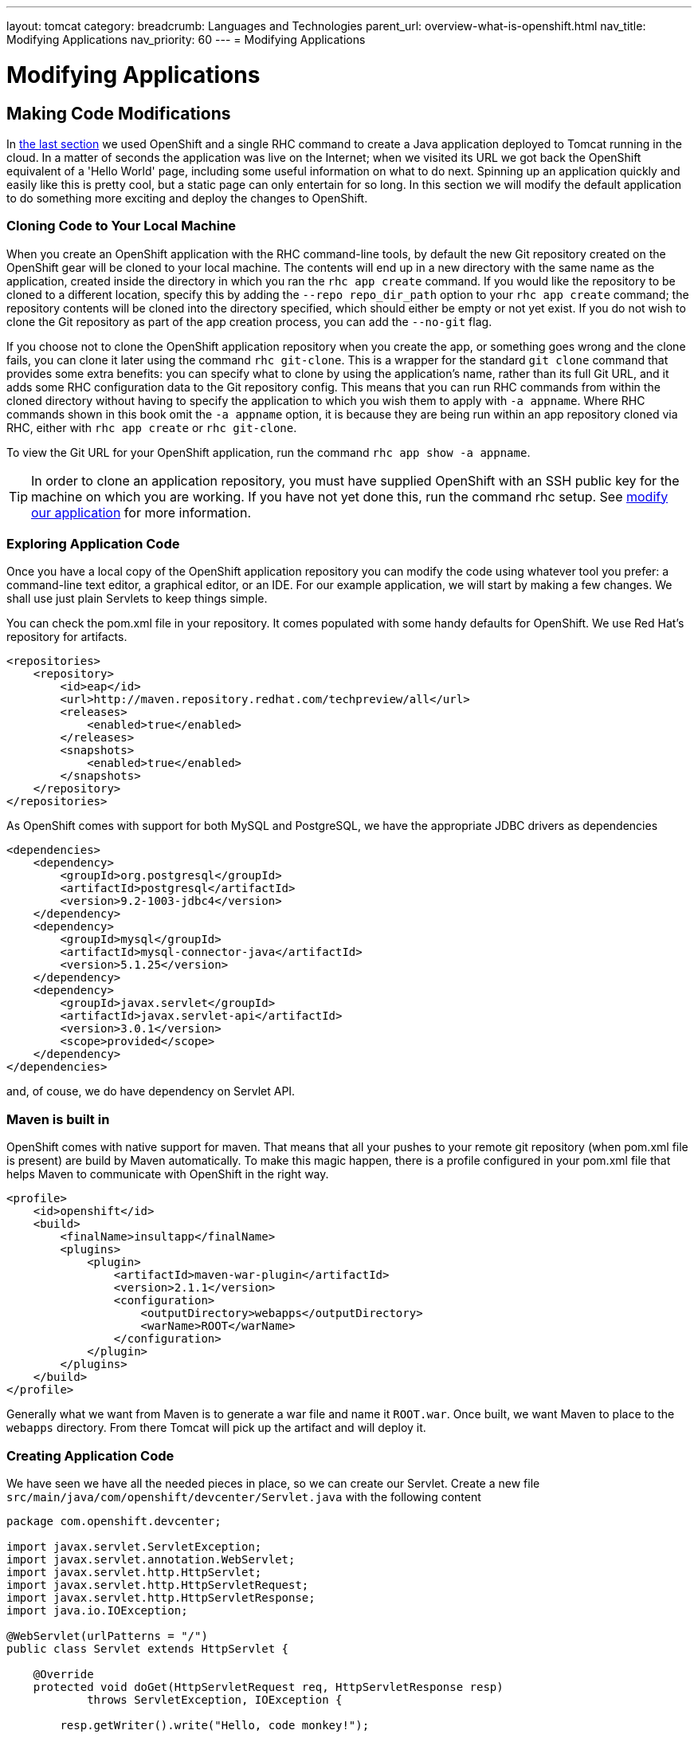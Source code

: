 ---
layout: tomcat
category:
breadcrumb: Languages and Technologies
parent_url: overview-what-is-openshift.html
nav_title: Modifying Applications
nav_priority: 60
---
= Modifying Applications

[[top]]
[float]
= Modifying Applications

== Making Code Modifications

In link:tomcat-creating-applications.html[the last section] we used OpenShift and a single RHC command to create a Java application deployed to Tomcat running in the cloud. In a matter of seconds the application was live on the Internet; when we visited its URL we got back the OpenShift equivalent of a 'Hello World' page, including some useful information on what to do next. Spinning up an application quickly and easily like this is pretty cool, but a static page can only entertain for so long. In this section we will modify the default application to do something more exciting and deploy the changes to OpenShift.

=== Cloning Code to Your Local Machine

When you create an OpenShift application with the RHC command-line tools, by default the new Git repository created on the OpenShift gear will be cloned to your local machine. The contents will end up in a new directory with the same name as the application, created inside the directory in which you ran the `rhc app create` command. If you would like the repository to be cloned to a different location, specify this by adding the `--repo repo_dir_path` option to your `rhc app create` command; the repository contents will be cloned into the directory specified, which should either be empty or not yet exist. If you do not wish to clone the Git repository as part of the app creation process, you can add the `--no-git` flag.

If you choose not to clone the OpenShift application repository when you create the app, or something goes wrong and the clone fails, you can clone it later using the command `rhc git-clone`. This is a wrapper for the standard `git clone` command that provides some extra benefits: you can specify what to clone by using the application's name, rather than its full Git URL, and it adds some RHC configuration data to the Git repository config. This means that you can run RHC commands from within the cloned directory without having to specify the application to which you wish them to apply with `-a appname`. Where RHC commands shown in this book omit the `-a appname` option, it is because they are being run within an app repository cloned via RHC, either with `rhc app create` or `rhc git-clone`.

To view the Git URL for your OpenShift application, run the command `rhc app show -a appname`.

[TIP]
====
In order to clone an application repository, you must have supplied OpenShift with an SSH public key for the machine on which you are working. If you have not yet done this, run the command pass:[<literal role="keep-together">rhc setup</literal>]. See link:managing-client-tools.html[modify our application] for more information.
====

[[exploring-application-code]]
=== Exploring Application Code

Once you have a local copy of the OpenShift application repository you can modify the code using whatever tool you prefer: a command-line text editor, a graphical editor, or an IDE. For our example application, we will start by making a few changes. We shall use just plain Servlets to keep things simple.

You can check the pom.xml file in your repository. It comes populated with some handy defaults for OpenShift. We use Red Hat's repository for artifacts.

[source,xml]
----
<repositories>
    <repository>
        <id>eap</id>
        <url>http://maven.repository.redhat.com/techpreview/all</url>
        <releases>
            <enabled>true</enabled>
        </releases>
        <snapshots>
            <enabled>true</enabled>
        </snapshots>
    </repository>
</repositories>
----

As OpenShift comes with support for both MySQL and PostgreSQL, we have the appropriate JDBC drivers as dependencies

[source,xml]
----
<dependencies>
    <dependency>
        <groupId>org.postgresql</groupId>
        <artifactId>postgresql</artifactId>
        <version>9.2-1003-jdbc4</version>
    </dependency>
    <dependency>
        <groupId>mysql</groupId>
        <artifactId>mysql-connector-java</artifactId>
        <version>5.1.25</version>
    </dependency>     
    <dependency>
        <groupId>javax.servlet</groupId>
        <artifactId>javax.servlet-api</artifactId>
        <version>3.0.1</version>
        <scope>provided</scope>
    </dependency>
</dependencies>
----

and, of couse, we do have dependency on Servlet API.

[[maven-is-built-in]]
=== Maven is built in

OpenShift comes with native support for maven. That means that all your pushes to your remote git repository (when pom.xml file is present) are build by Maven automatically. To make this magic happen, there is a profile configured in your pom.xml file that helps Maven to communicate with OpenShift in the right way.

[source,xml]
----
<profile>
    <id>openshift</id>
    <build>
        <finalName>insultapp</finalName>
        <plugins>
            <plugin>
                <artifactId>maven-war-plugin</artifactId>
                <version>2.1.1</version>
                <configuration>
                    <outputDirectory>webapps</outputDirectory>
                    <warName>ROOT</warName>
                </configuration>
            </plugin>
        </plugins>
    </build>
</profile>
----

Generally what we want from Maven is to generate a war file and name it `ROOT.war`. Once built, we want Maven to place to the `webapps` directory. From there Tomcat will pick up the artifact and will deploy it.

[[creating-application-code]]
=== Creating Application Code

We have seen we have all the needed pieces in place, so we can create our Servlet. Create a new file `src/main/java/com/openshift/devcenter/Servlet.java` with the following content

[source,java]
----
package com.openshift.devcenter;

import javax.servlet.ServletException;
import javax.servlet.annotation.WebServlet;
import javax.servlet.http.HttpServlet;
import javax.servlet.http.HttpServletRequest;
import javax.servlet.http.HttpServletResponse;
import java.io.IOException;

@WebServlet(urlPatterns = "/")
public class Servlet extends HttpServlet {

    @Override
    protected void doGet(HttpServletRequest req, HttpServletResponse resp) 
            throws ServletException, IOException {

        resp.getWriter().write("Hello, code monkey!");

    }
    
}
----

Now that we have made some changes to the application code base, we should commit them to the local Git repository. We can do that with the following Git commands: `add` to add the changes to the repository index, and `commit` to record the new contents of the index. It is good practice to use the `git status` command before each one to make sure you are clear on what is happening, although for brevity this is not shown here:


[source, console]
----
[me@localhost ~/insultapp]$ git add -A
[me@localhost ~/insultapp]$ git commit -m "Added Servlet"
[master 465ab3a] Added Servlet
 3 files changed, 24 insertions(+)
 create mode 100644 .gitignore
 create mode 100644 src/main/java/com/openshift/devcenter/Servlet.java
----

The code changes are now committed on our local machine, but our OpenShift app remains unaffected. In the next section, we will push our modifications to the cloud.

=== Building and Deploying Your Code

Once you have committed your code changes, you can deploy them to OpenShift with just one command: `git push`. There is no special binary or secret sauce involved; it is just pure Git and SSH. If we run the command `git status`, we can see that we have modifications ready and raring to go. The `git push` command sends them on their merry way up into the cloud:


[source,console]
----
[me@localhost ~/insultapp]$ git status
# On branch master
# Your branch is ahead of 'origin/master' by 1 commit.
#   (use "git push" to publish your local commits)
#
nothing to commit, working directory clean
[me@localhost ~/insultapp]$ git push
----

This is not the whole output, but once you push, the code is build by Maven and the resulting war file is deployed to Tomcat.

----
remote: Stopping jbossews cartridge
...
remote: Apache Maven 3.0.4 (r1232336; 2012-12-18 14:36:37-0500)
remote: Maven home: /usr/share/java/apache-maven-3.0.4
remote: Java version: 1.7.0_65, vendor: Oracle Corporation
remote: Java home: /usr/lib/jvm/java-1.7.0-openjdk-1.7.0.65/jre
remote: Default locale: en_US, platform encoding: ANSI_X3.4-1968
remote: OS name: "linux", version: "2.6.32-431.23.3.el6.x86_64", arch: "i386", family: "unix"
...
remote: [INFO] Packaging webapp
remote: [INFO] Assembling webapp [insultapp] in [/var/lib/openshift/54217fe74382ec33fd000007/app-root/runtime/repo/target/insultapp]
remote: [INFO] Processing war project
remote: [INFO] Copying webapp resources [/var/lib/openshift/54217fe74382ec33fd000007/app-root/runtime/repo/src/main/webapp]
remote: [INFO] Webapp assembled in [52 msecs]
remote: [INFO] Building war: /var/lib/openshift/54217fe74382ec33fd000007/app-root/runtime/repo/webapps/ROOT.war
remote: [INFO] WEB-INF/web.xml already added, skipping
remote: [INFO] ------------------------------------------------------------------------
remote: [INFO] BUILD SUCCESS
remote: [INFO] ------------------------------------------------------------------------
remote: [INFO] Total time: 31.254s
remote: [INFO] Finished at: Tue Sep 23 12:13:08 EDT 2014
remote: [INFO] Final Memory: 11M/164M
remote: [INFO] ------------------------------------------------------------------------
remote: Preparing build for deployment
remote: Deployment id is 038c7658
remote: Activating deployment
...
remote: Starting jbossews cartridge
remote: Found 127.10.87.1:8080 listening port
remote: -------------------------
remote: Git Post-Receive Result: success
remote: Activation status: success
remote: Deployment completed with status: success
----

Note that each time new code is deployed, the directory on the gear containing the current copy of the Git repository is blown away and then replaced with an updated copy, so anything stored there between deployments will be lost. We explain where you can store files persistently in>>>.

[TIP]
====
By default, pushing code changes to the OpenShift repository will also trigger a deployment; however, this behavior can be changed. See link:backing-up=application.html[backing up doc] to learn how.
====

As we can see from the console output, when code is pushed to OpenShift it kicks off a build lifecycle, which has build and deployment phases. This lifecycle will differ slightly depending on the application cartridge in use, whether or not the app is scalable, and whether or not a builder cartridge such as Jenkins is included. In the case of our application, the Tomcat cartridge is stopped, the Git repository is cloned, Maven is run to prepare the app, the resulting build is deployed, and the cartridge is restarted. You will learn more about most of these other pieces of application deployment in later sections. Learn more about running custom code or tasks during the different phases of the build and cartridge lifecycle by reading the link:action-hooks.html[action hooks documentation].

Once this cycle is complete, we can visit our application URL in a browser and are now greeted with `Hello, code monkey!`.


[[screenshot_hellocodemonkey]]
.The Java application in action
image::helloCodeMonkeyScreenShot.png["Screenshot of the Java application"]

If you don't need to start and stop the server with each git push, you can use a link:hot-deploy.html[hot deploy marker] to just build and deploy.

Our app is looking pretty good now, but a single canned insult will get old fast. We will make things more entertaining by adding some randomization, Elizabethan style. There is a list of insulting Shakespearean words that has been floating around the Internet practically since it was a twinkle in someone's eye (no, not Al Gore). There are two columns of adjectives and one column of nouns; the idea is to combine one word from each column. Our next step is to gather a few insulting words and add a Insulter class to encapsulate the serious business logic of contempt:

[source,java]
----
package com.openshift.devcenter;

import java.util.Random;

public class Insulter {

    private static String[] firsts = new String[] { "artless", "bawdy", "beslubbering", "bootless", "churlish" };
    private static String[] seconds = new String[] { "base-court", "bat-fowling", "beef-witted", "beetle-headed",
            "boil-brained" };
    private static String[] nouns = new String[] { "apple-john", "baggage", "barnacle", "bladder", "boar-pig" };

    private static String INSULT = "Thou %s !";
    private static String NAMED = "%s, thou %s!";
    private static String TEMPLATE = "%s %s %s";

    public String insult() {
        return String.format(INSULT, generateInsult());
    }

    public String namedInsult(String name) {
        return String.format(NAMED, name, generateInsult());
    }

    private String generateInsult() {
        int f = new Random().nextInt(firsts.length);
        int s = new Random().nextInt(seconds.length);
        int n = new Random().nextInt(nouns.length);

        return String.format(TEMPLATE, firsts[f], seconds[s], nouns[n]);
    }

}
----

Next, we change the Servlet to make use of our new functions:

[source,python]
----
package com.openshift.devcenter;

import javax.servlet.ServletException;
import javax.servlet.annotation.WebServlet;
import javax.servlet.http.HttpServlet;
import javax.servlet.http.HttpServletRequest;
import javax.servlet.http.HttpServletResponse;
import java.io.IOException;

@WebServlet(urlPatterns = "/*")
public class Servlet extends HttpServlet {

    private Insulter insulter = new Insulter();

    @Override
    protected void doGet(HttpServletRequest req, HttpServletResponse resp)
            throws ServletException, IOException {

        if(req.getPathInfo().equals("/")) {
            resp.getWriter().write(insulter.insult());
        } else {
            String name = req.getPathInfo().substring(1);
            resp.getWriter().write(insulter.namedInsult(name));
        }

    }

}

----

Notice we use the two insult-constructing functions to generate our insults. You can also see that we are grabbing any text after the `/` and making it available to the function `namedInsult()` as a parameter called `name`. We added this function for cases when only a personalized insult will do.

We add and commit those changes to the Git repository, and then the final step is to `git push` our latest two commits. The output from OpenShift shows that the server has not been stopped and restarted because hot deployment is enabled:

----
remote: Not stopping cartridge python because hot deploy is enabled
...
remote: Not starting cartridge python because hot deploy is enabled
----

Once the new code has hit the cloud, we can refresh the app for some random Shakespearean insult fun (see <<screenshot_randominsults>>).

[[screenshot_randominsults]]
.A random insult from the hot-deployed app
image::gsos_0302.png["Screenshot of the modified application"]

In this section we showed how to modify OpenShift application starter code, spicing up our Tomcat application with a basic Servlet. We achieved this with Git commands including `add`, `status`, `commit`, `push`, and, with the help of RHC, `clone`.
